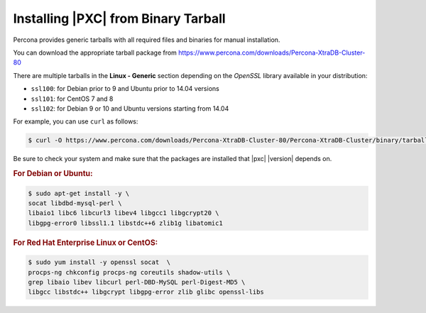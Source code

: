 .. _tarball:

====================================
Installing |PXC| from Binary Tarball
====================================

Percona provides generic tarballs with all required files and binaries
for manual installation.

You can download the appropriate tarball package from
https://www.percona.com/downloads/Percona-XtraDB-Cluster-80

There are multiple tarballs in the **Linux - Generic** section
depending on the *OpenSSL* library available in your distribution:

* ``ssl100``: for Debian prior to 9 and Ubuntu prior to 14.04 versions
* ``ssl101``: for CentOS 7 and 8
* ``ssl102``: for Debian 9 or 10 and Ubuntu versions starting from 14.04

For example, you can use ``curl`` as follows:

.. code-block:: bash

   $ curl -O https://www.percona.com/downloads/Percona-XtraDB-Cluster-80/Percona-XtraDB-Cluster/binary/tarball/TARBALL_NAME

Be sure to check your system and make sure that the packages are installed that |pxc| |version| depends on.

.. rubric:: For Debian or Ubuntu:

.. code-block:: bash

   $ sudo apt-get install -y \
   socat libdbd-mysql-perl \
   libaio1 libc6 libcurl3 libev4 libgcc1 libgcrypt20 \
   libgpg-error0 libssl1.1 libstdc++6 zlib1g libatomic1

.. rubric:: For Red Hat Enterprise Linux or CentOS:

.. code-block:: bash

   $ sudo yum install -y openssl socat  \
   procps-ng chkconfig procps-ng coreutils shadow-utils \
   grep libaio libev libcurl perl-DBD-MySQL perl-Digest-MD5 \
   libgcc libstdc++ libgcrypt libgpg-error zlib glibc openssl-libs
